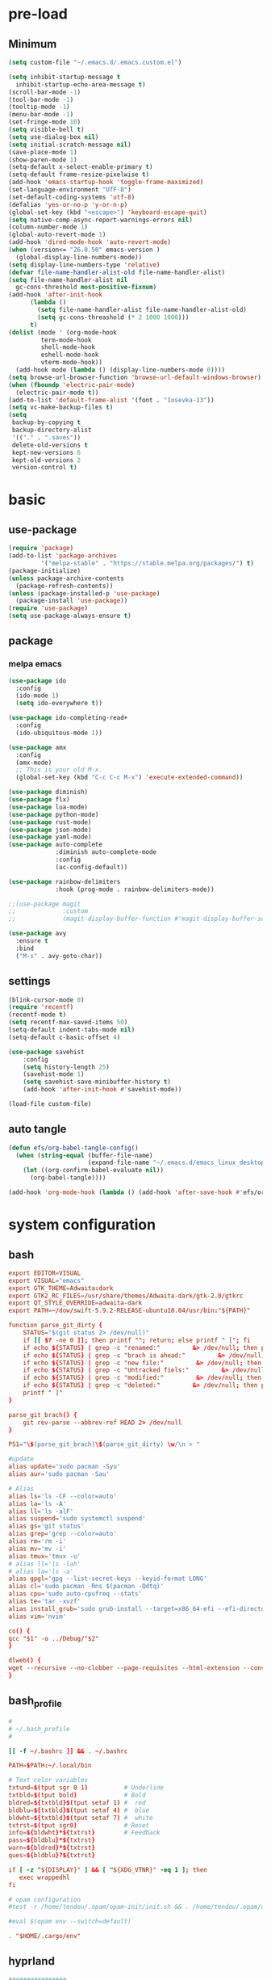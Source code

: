 #+title Emacs settings
#+PROPERTY: header-args:emacs-lisp :tangle ~/.emacs.d/init.el :mkdirp yes

* pre-load
** Minimum
#+begin_src emacs-lisp :tangle ~/.emacs.d/early-init.el
  (setq custom-file "~/.emacs.d/.emacs.custom.el")

  (setq inhibit-startup-message t
    inhibit-startup-echo-area-message t)
  (scroll-bar-mode -1)
  (tool-bar-mode -1)
  (tooltip-mode -1)
  (menu-bar-mode -1)
  (set-fringe-mode 10)
  (setq visible-bell t)
  (setq use-dialog-box nil)
  (setq initial-scratch-message nil)
  (save-place-mode 1)
  (show-paren-mode 1)
  (setq-default x-select-enable-primary t)
  (setq-default frame-resize-pixelwise t)
  (add-hook 'emacs-startup-hook 'toggle-frame-maximized)
  (set-language-environment "UTF-8")
  (set-default-coding-systems 'utf-8)
  (defalias 'yes-or-no-p 'y-or-n-p)
  (global-set-key (kbd "<escape>") 'keyboard-escape-quit)
  (setq native-comp-async-report-warnings-errors nil)
  (column-number-mode 1)
  (global-auto-revert-mode 1)
  (add-hook 'dired-mode-hook 'auto-revert-mode)
  (when (version<= "26.0.50" emacs-version )
    (global-display-line-numbers-mode))
  (setq display-line-numbers-type 'relative)
  (defvar file-name-handler-alist-old file-name-handler-alist)
  (setq file-name-handler-alist nil
    gc-cons-threshold most-positive-fixnum)
  (add-hook 'after-init-hook
        (lambda ()
          (setq file-name-handler-alist file-name-handler-alist-old)
          (setq gc-cons-threashold (* 2 1000 1000)))
        t)
  (dolist (mode ' (org-mode-hook
           term-mode-hook
           shell-mode-hook
           eshell-mode-hook
           vterm-mode-hook))
    (add-hook mode (lambda () (display-line-numbers-mode 0))))
  (setq browse-url-browser-function 'browse-url-default-windows-browser)
  (when (fboundp 'electric-pair-mode)
    (electric-pair-mode t))
  (add-to-list 'default-frame-alist '(font . "Iosevka-13"))
  (setq vc-make-backup-files t)
  (setq
   backup-by-copying t
   backup-directory-alist
   '(("." . ".saves"))
   delete-old-versions t
   kept-new-versions 6
   kept-old-versions 2
   version-control t)
#+end_src

* basic
** use-package
#+begin_src emacs-lisp
  (require 'package)
  (add-to-list 'package-archives
	       '("melpa-stable" . "https://stable.melpa.org/packages/") t)
  (package-initialize)
  (unless package-archive-contents
    (package-refresh-contents))
  (unless (package-installed-p 'use-package)
    (package-install 'use-package))
  (require 'use-package)
  (setq use-package-always-ensure t)
#+end_src

** package
*** melpa emacs
#+begin_src emacs-lisp
  (use-package ido
    :config
    (ido-mode 1)
    (setq ido-everywhere t))

  (use-package ido-completing-read+
    :config
    (ido-ubiquitous-mode 1))

  (use-package amx
    :config
    (amx-mode)
    ;; This is your old M-x.
    (global-set-key (kbd "C-c C-c M-x") 'execute-extended-command))

  (use-package diminish)
  (use-package flx)
  (use-package lua-mode)
  (use-package python-mode)
  (use-package rust-mode)
  (use-package json-mode)
  (use-package yaml-mode)
  (use-package auto-complete
               :diminish auto-complete-mode
               :config
               (ac-config-default))

  (use-package rainbow-delimiters
               :hook (prog-mode . rainbow-delimiters-mode))

  ;;(use-package magit
  ;;             :custom
  ;;             (magit-display-buffer-function #'magit-display-buffer-same-window-except-diff-vl))

  (use-package avy
    :ensure t
    :bind
    ("M-s" . avy-goto-char))
#+end_src

** settings
#+begin_src emacs-lisp
  (blink-cursor-mode 0)
  (require 'recentf)
  (recentf-mode t)
  (setq recentf-max-saved-items 50)
  (setq-default indent-tabs-mode nil)
  (setq-default c-basic-offset 4)

  (use-package savehist
      :config
      (setq history-length 25)
      (savehist-mode 1)
      (setq savehist-save-minibuffer-history t)
      (add-hook 'after-init-hook #'savehist-mode))

  (load-file custom-file)
#+end_src

** auto tangle
#+begin_src emacs-lisp
  (defun efs/org-babel-tangle-config()
    (when (string-equal (buffer-file-name)
                        (expand-file-name "~/.emacs.d/emacs_linux_desktop.org"))
      (let ((org-confirm-babel-evaluate nil))
        (org-babel-tangle))))

  (add-hook 'org-mode-hook (lambda () (add-hook 'after-save-hook #'efs/org-babel-tangle-config)))
#+end_src
* system configuration
** bash
#+begin_src conf :tangle ~/.bashrc
  export EDITOR=VISUAL
  export VISUAL="emacs"
  export GTK_THEME=Adwaita:dark
  export GTK2_RC_FILES=/usr/share/themes/Adwaita-dark/gtk-2.0/gtkrc
  export QT_STYLE_OVERRIDE=adwaita-dark
  export PATH=~/dow/swift-5.9.2-RELEASE-ubuntu18.04/usr/bin:"${PATH}"

  function parse_git_dirty {
      STATUS="$(git status 2> /dev/null)"
      if [[ $? -ne 0 ]]; then printf ""; return; else printf " ["; fi
      if echo ${STATUS} | grep -c "renamed:"         &> /dev/null; then printf " >"; else printf ""; fi
      if echo ${STATUS} | grep -c "brach is ahead:"         &> /dev/null; then printf " !"; else printf ""; fi
      if echo ${STATUS} | grep -c "new file:"         &> /dev/null; then printf " +"; else printf ""; fi
      if echo ${STATUS} | grep -c "Untracked fiels:"         &> /dev/null; then printf " ?"; else printf ""; fi
      if echo ${STATUS} | grep -c "modified:"         &> /dev/null; then printf " *"; else printf ""; fi
      if echo ${STATUS} | grep -c "deleted:"         &> /dev/null; then printf " -"; else printf ""; fi
      printf " ]"
  }

  parse_git_brach() {
      git rev-parse --abbrev-ref HEAD 2> /dev/null
  }

  PS1="\$(parse_git_brach)\$(parse_git_dirty) \w/\n > "

  #update
  alias update='sudo pacman -Syu'
  alias aur='sudo pacman -Sau'

  # Alias
  alias ls='ls -CF --color=auto'
  alias la='ls -A'
  alias ll='ls -alF'
  alias suspend='sudo systemctl suspend'
  alias gs='git status'
  alias grep='grep --color=auto'
  alias rm='rm -i'
  alias mv='mv -i'
  alias tmux='tmux -u'
  # alias ll='ls -lah'
  # alias la='ls -a'
  alias gpgl='gpg --list-secret-keys --keyid-format LONG'
  alias cl='sudo pacman -Rns $(pacman -Qdtq)'
  alias cpu='sudo auto-cpufreq --stats'
  alias te='tar -xvzf'
  alias install_grub='sudo grub-install --target=x86_64-efi --efi-directory=uefi --bootloader-id=grub'
  alias vim='nvim'

  co() {
  gcc "$1" -o ../Debug/"$2"
  }

  dlweb() {
  wget --recursive --no-clobber --page-requisites --html-extension --convert-links --domains "$1" --no-parent "$2"	 
  }
#+end_src

** bash_profile
#+begin_src conf :tangle ~/.bash_profile
  #
  # ~/.bash_profile
  #

  [[ -f ~/.bashrc ]] && . ~/.bashrc

  PATH=$PATH:~/.local/bin

  # Text color variables
  txtund=$(tput sgr 0 1)          # Underline
  txtbld=$(tput bold)             # Bold
  bldred=${txtbld}$(tput setaf 1) #  red
  bldblu=${txtbld}$(tput setaf 4) #  blue
  bldwht=${txtbld}$(tput setaf 7) #  white
  txtrst=$(tput sgr0)             # Reset
  info=${bldwht}*${txtrst}        # Feedback
  pass=${bldblu}*${txtrst}
  warn=${bldred}*${txtrst}
  ques=${bldblu}?${txtrst}

  if [ -z "${DISPLAY}" ] && [ "${XDG_VTNR}" -eq 1 ]; then
     exec wrappedhl
  fi

  # opam configuration
  #test -r /home/tendou/.opam/opam-init/init.sh && . /home/tendou/.opam/opam-init/init.sh > /dev/null 2> /dev/null || true

  #eval $(opam env --switch=default)

  . "$HOME/.cargo/env"
#+end_src

** hyprland
#+begin_src conf :tangle ~/.config/hypr/hyprland.conf
  ################
  ### MONITORS ###
  ################

  # See https://wiki.hyprland.org/Configuring/Monitors/
  #monitor=,preferred,auto,auto
  #monitor =,1920x1080@120,auto,auto
  monitor =,3840x2160@120,auto,2

  ###################
  ### MY PROGRAMS ###
  ###################

  # See https://wiki.hyprland.org/Configuring/Keywords/

  # Set programs that you use
  $terminal = st
  $menu = wofi --show=run


  #################
  ### AUTOSTART ###
  #################

  # Autostart necessary processes (like notifications daemons, status bars, etc.)
  # Or execute your favorite apps at launch like this:

  # exec-once = $terminal
  # exec-once = nm-applet &
  # exec-once = waybar & hyprpaper & firefox
  exec-once = emacs
  exec-once = pcloud
  exec-once = 1password
  exec-once = hyprpaper

  ############################
  ### ENVIRONMENT VARIABLES ###
  #############################

  # See https://wiki.hyprland.org/Configuring/Environment-variables/

  env = XCURSOR_SIZE,24
  env = HYPRCURSOR_SIZE,24
  env = LIBVA_DRIVER_NAME,nvidia
  env = XDG_SESSION_TYPE,wayland
  env = GBM_BACKEND,nvidia-drm
  env = __GLX_VENDOR-LIBRARY_NAME,nvidia

  cursor {
      no_warps = true
      no_hardware_cursors = true
  }


  #####################
  ### LOOK AND FEEL ###
  #####################

  # Refer to https://wiki.hyprland.org/Configuring/Variables/

  # https://wiki.hyprland.org/Configuring/Variables/#general
  general {
      gaps_in = 0
      gaps_out = 0

      border_size = 1

      # https://wiki.hyprland.org/Configuring/Variables/#variable-types for info about colors
      col.active_border = rgba(33ccffee) rgba(00ff99ee) 45deg
      col.inactive_border = rgba(595959aa)

      # Set to true enable resizing windows by clicking and dragging on borders and gaps
      resize_on_border = false

      # Please see https://wiki.hyprland.org/Configuring/Tearing/ before you turn this on
      allow_tearing = false

      layout = dwindle
  }

  # https://wiki.hyprland.org/Configuring/Variables/#decoration
  decoration {
      rounding = 0

      # Change transparency of focused and unfocused windows
      active_opacity = 1.0
      inactive_opacity = 1.0

      drop_shadow = true
      shadow_range = 4
      shadow_render_power = 3
      col.shadow = rgba(1a1a1aee)

      # https://wiki.hyprland.org/Configuring/Variables/#blur
      blur {
          enabled = true
          size = 3
          passes = 1

          vibrancy = 0.1696
      }
  }

  # https://wiki.hyprland.org/Configuring/Variables/#animations
  animations {
      enabled = true

      # Default animations, see https://wiki.hyprland.org/Configuring/Animations/ for more

      bezier = myBezier, 0.05, 0.9, 0.1, 1.05

      animation = windows, 1, 7, myBezier
      animation = windowsOut, 1, 7, default, popin 80%
      animation = border, 1, 10, default
      animation = borderangle, 1, 8, default
      animation = fade, 1, 7, default
      animation = workspaces, 1, 6, default
  }

  # See https://wiki.hyprland.org/Configuring/Dwindle-Layout/ for more
  dwindle {
      pseudotile = true # Master switch for pseudotiling. Enabling is bound to mainMod + P in the keybinds section below
      preserve_split = true # You probably want this
  }

  # See https://wiki.hyprland.org/Configuring/Master-Layout/ for more
  master {
      new_status = master
  }

  # https://wiki.hyprland.org/Configuring/Variables/#misc
  misc {
      force_default_wallpaper = -1 # Set to 0 or 1 to disable the anime mascot wallpapers
      disable_hyprland_logo = false # If true disables the random hyprland logo / anime girl background. :(
  }


  #############
  ### INPUT ###
  #############

  # https://wiki.hyprland.org/Configuring/Variables/#input
  input {
      kb_layout = us
      kb_variant =
      kb_model =
      kb_options =
      kb_rules =

      follow_mouse = 0

      sensitivity = 0 # -1.0 - 1.0, 0 means no modification.

      natural_scroll = true

      touchpad {
          natural_scroll = false
      }
  }

  # https://wiki.hyprland.org/Configuring/Variables/#gestures
  gestures {
      workspace_swipe = false
  }

  # Example per-device config
  # See https://wiki.hyprland.org/Configuring/Keywords/#per-device-input-configs for more
  device {
      name = epic-mouse-v1
      sensitivity = -0.5
  }


  ###################
  ### KEYBINDINGS ###
  ###################

  # See https://wiki.hyprland.org/Configuring/Keywords/
  $mainMod = SUPER # Sets "Windows" key as main modifier

  # Example binds, see https://wiki.hyprland.org/Configuring/Binds/ for more
  bind = $mainMod SHIFT, M, exec, $terminal
  bind = $mainMod SHIFT, C, killactive,
  bind = $mainMod, V, togglefloating,
  bind = $mainMod, R, exec, $menu
  bind = $mainMod, P, pseudo, # dwindle
  bind = $mainMod, U, togglesplit, # dwindle

  # Move focus with mainMod + arrow keys
  bind = $mainMod, H, movefocus, l
  bind = $mainMod, L, movefocus, r
  bind = $mainMod, K, movefocus, u
  bind = $mainMod, J, movefocus, d

  # Switch workspaces with mainMod + [0-9]
  bind = $mainMod, 1, workspace, 1
  bind = $mainMod, 2, workspace, 2
  bind = $mainMod, 3, workspace, 3
  bind = $mainMod, 4, workspace, 4
  bind = $mainMod, 5, workspace, 5
  bind = $mainMod, 6, workspace, 6
  bind = $mainMod, 7, workspace, 7
  bind = $mainMod, 8, workspace, 8
  bind = $mainMod, 9, workspace, 9
  bind = $mainMod, 0, workspace, 10

  # Move active window to a workspace with mainMod + SHIFT + [0-9]
  bind = $mainMod SHIFT, 1, movetoworkspace, 1
  bind = $mainMod SHIFT, 2, movetoworkspace, 2
  bind = $mainMod SHIFT, 3, movetoworkspace, 3
  bind = $mainMod SHIFT, 4, movetoworkspace, 4
  bind = $mainMod SHIFT, 5, movetoworkspace, 5
  bind = $mainMod SHIFT, 6, movetoworkspace, 6
  bind = $mainMod SHIFT, 7, movetoworkspace, 7
  bind = $mainMod SHIFT, 8, movetoworkspace, 8
  bind = $mainMod SHIFT, 9, movetoworkspace, 9
  bind = $mainMod SHIFT, 0, movetoworkspace, 10

  # Example special workspace (scratchpad)
  bind = $mainMod, S, togglespecialworkspace, magic
  bind = $mainMod SHIFT, S, movetoworkspace, special:magic

  # Scroll through existing workspaces with mainMod + scroll
  bind = $mainMod, mouse_down, workspace, e+1
  bind = $mainMod, mouse_up, workspace, e-1

  # Move/resize windows with mainMod + LMB/RMB and dragging
  bindm = $mainMod, mouse:272, movewindow
  bindm = $mainMod, mouse:273, resizewindow

  # Laptop multimedia keys for volume and LCD brightness
  bindel = ,XF86AudioRaiseVolume, exec, wpctl set-volume @DEFAULT_AUDIO_SINK@ 5%+
  bindel = ,XF86AudioLowerVolume, exec, wpctl set-volume @DEFAULT_AUDIO_SINK@ 5%-
  bindel = ,XF86AudioMute, exec, wpctl set-mute @DEFAULT_AUDIO_SINK@ toggle
  bindel = ,XF86AudioMicMute, exec, wpctl set-mute @DEFAULT_AUDIO_SOURCE@ toggle
  bindel = ,XF86MonBrightnessUp, exec, brightnessctl s 10%+
  bindel = ,XF86MonBrightnessDown, exec, brightnessctl s 10%-

  # Requires playerctl
  bindl = , XF86AudioNext, exec, playerctl next
  bindl = , XF86AudioPause, exec, playerctl play-pause
  bindl = , XF86AudioPlay, exec, playerctl play-pause
  bindl = , XF86AudioPrev, exec, playerctl previous

  ##############################
  ### WINDOWS AND WORKSPACES ###
  ##############################

  # See https://wiki.hyprland.org/Configuring/Window-Rules/ for more
  # See https://wiki.hyprland.org/Configuring/Workspace-Rules/ for workspace rules

  # Example windowrule v1
  # windowrule = float, ^(kitty)$

  # Example windowrule v2
  # windowrulev2 = float,class:^(kitty)$,title:^(kitty)$

  # Ignore maximize requests from apps. You'll probably like this.
  windowrulev2 = suppressevent maximize, class:.*

  # Fix some dragging issues with XWayland
  windowrulev2 = nofocus,class:^$,title:^$,xwayland:1,floating:1,fullscreen:0,pinned:0
#+end_src

** hyprpaper
#+begin_src conf :tangle ~/.config/hypr/hyprpaper.conf
  preload = /home/tendou/Pictures/dokibird/MembersHalloweenWallpaper2024_10.png
  wallpaper = , /home/tendou/Pictures/dokibird/MembersHalloweenWallpaper2024_10.png
#+end_src
